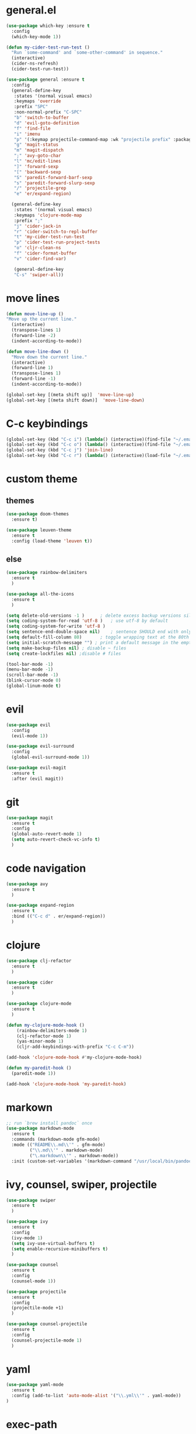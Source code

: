 * general.el
#+BEGIN_SRC emacs-lisp
(use-package which-key :ensure t
  :config
  (which-key-mode 1))

(defun my-cider-test-run-test ()
  "Run `some-command' and `some-other-command' in sequence."
  (interactive)
  (cider-ns-refresh)
  (cider-test-run-test))

(use-package general :ensure t
  :config
  (general-define-key
   :states '(normal visual emacs)
   :keymaps 'override
   :prefix "SPC"
   :non-normal-prefix "C-SPC"
   "b" 'switch-to-buffer
   "d" 'evil-goto-definition
   "f" 'find-file
   "i" 'imenu
   "p" '(:keymap projectile-command-map :wk "projectile prefix" :package projectile)
   "g" 'magit-status
   "m" 'magit-dispatch
   ";" 'avy-goto-char
   "l" 'mc/edit-lines
   "]" 'forward-sexp
   "[" 'backward-sexp
   "S" 'paredit-forward-barf-sexp
   "s" 'paredit-forward-slurp-sexp
   "/" 'projectile-grep
   "e" 'er/expand-region)

  (general-define-key
   :states '(normal visual emacs)
   :keymaps 'clojure-mode-map
   :prefix ";"
   "j" 'cider-jack-in
   "r" 'cider-switch-to-repl-buffer
   "t" 'my-cider-test-run-test
   "p" 'cider-test-run-project-tests
   "o" 'cljr-clean-ns
   "f" 'cider-format-buffer
   "v" 'cider-find-var)

   (general-define-key
   "C-s" 'swiper-all))
#+END_SRC

* move lines
#+BEGIN_SRC emacs-lisp
(defun move-line-up ()
"Move up the current line."
  (interactive)
  (transpose-lines 1)
  (forward-line -2)
  (indent-according-to-mode))

(defun move-line-down ()
  "Move down the current line."
  (interactive)
  (forward-line 1)
  (transpose-lines 1)
  (forward-line -1)
  (indent-according-to-mode))

(global-set-key [(meta shift up)]  'move-line-up)
(global-set-key [(meta shift down)]  'move-line-down)
#+END_SRC

* C-c keybindings
#+BEGIN_SRC emacs-lisp
(global-set-key (kbd "C-c i") (lambda() (interactive)(find-file "~/.emacs.d/init.el")))
(global-set-key (kbd "C-c o") (lambda() (interactive)(find-file "~/.emacs.d/config.org")))
(global-set-key (kbd "C-c j") 'join-line)
(global-set-key (kbd "C-c r") (lambda() (interactive)(load-file "~/.emacs.d/init.el")))
#+END_SRC

* custom theme
** themes
#+BEGIN_SRC emacs-lisp
(use-package doom-themes
  :ensure t)

(use-package leuven-theme 
  :ensure t
  :config (load-theme 'leuven t))
#+END_SRC

** else
#+BEGIN_SRC emacs-lisp
(use-package rainbow-delimiters
  :ensure t
  )

(use-package all-the-icons
  :ensure t
  )

(setq delete-old-versions -1 )		; delete excess backup versions silently
(setq coding-system-for-read 'utf-8 )	; use utf-8 by default
(setq coding-system-for-write 'utf-8 )
(setq sentence-end-double-space nil)	; sentence SHOULD end with only a point.
(setq default-fill-column 80)		; toggle wrapping text at the 80th character
(setq initial-scratch-message "") ; print a default message in the empty scratch buffer opened at startup
(setq make-backup-files nil) ; disable ~ files
(setq create-lockfiles nil) ;disable # files

(tool-bar-mode -1)
(menu-bar-mode -1)
(scroll-bar-mode -1)
(blink-cursor-mode 0)
(global-linum-mode t)
#+END_SRC

* evil
#+BEGIN_SRC emacs-lisp
(use-package evil
  :config
  (evil-mode 1))

(use-package evil-surround
  :config
  (global-evil-surround-mode 1))

(use-package evil-magit
  :ensure t
  :after (evil magit))
#+END_SRC

* git
#+BEGIN_SRC emacs-lisp
(use-package magit 
  :ensure t
  :config
  (global-auto-revert-mode 1)
  (setq auto-revert-check-vc-info t)
  )
#+END_SRC

* code navigation
#+BEGIN_SRC emacs-lisp
(use-package avy 
  :ensure t
  )

(use-package expand-region
  :ensure t
  :bind (("C-c d" . er/expand-region))
  )
#+END_SRC

* clojure
#+BEGIN_SRC emacs-lisp
(use-package clj-refactor
  :ensure t
  )

(use-package cider
  :ensure t
  )

(use-package clojure-mode
  :ensure t
  )

(defun my-clojure-mode-hook ()
    (rainbow-delimiters-mode 1)
    (clj-refactor-mode 1)
    (yas-minor-mode 1) 
    (cljr-add-keybindings-with-prefix "C-c C-m"))

(add-hook 'clojure-mode-hook #'my-clojure-mode-hook)

(defun my-paredit-hook ()
  (paredit-mode 1))

(add-hook 'clojure-mode-hook 'my-paredit-hook)
#+END_SRC

* markown
#+BEGIN_SRC emacs-lisp
;; run `brew install pandoc` once
(use-package markdown-mode
  :ensure t
  :commands (markdown-mode gfm-mode)
  :mode (("README\\.md\\'" . gfm-mode)
         ("\\.md\\'" . markdown-mode)
         ("\.markdown\\'" . markdown-mode))
  :init (custom-set-variables '(markdown-command "/usr/local/bin/pandoc")))
#+END_SRC
 
* ivy, counsel, swiper, projectile
#+BEGIN_SRC emacs-lisp
(use-package swiper
  :ensure t
  )

(use-package ivy
  :ensure t
  :config
  (ivy-mode 1)
  (setq ivy-use-virtual-buffers t)
  (setq enable-recursive-minibuffers t)
  )

(use-package counsel
  :ensure t
  :config
  (counsel-mode 1))

(use-package projectile
  :ensure t
  :config 
  (projectile-mode +1)
  )

(use-package counsel-projectile
  :ensure t
  :config
  (counsel-projectile-mode 1)
  )

#+END_SRC

* yaml
#+BEGIN_SRC emacs-lisp
(use-package yaml-mode
  :ensure t
  :config (add-to-list 'auto-mode-alist '("\\.yml\\'" . yaml-mode))
)
#+END_SRC

* exec-path
#+BEGIN_SRC emacs-lisp
(use-package exec-path-from-shell
  :ensure t
  :config
  (when (memq window-system '(mac ns x))
    (exec-path-from-shell-initialize))
  )
#+END_SRC

* neotree
#+BEGIN_SRC emacs-lisp
(use-package neotree 
  :ensure t
  :bind (("<f8>" . neotree-toggle))
  :config
  (setq neo-theme (if (display-graphic-p) 'icons 'arrow))
  (setq neo-window-fixed-size nil)
  )
#+END_SRC

* commenting
#+BEGIN_SRC emacs-lisp
(global-set-key (kbd "s-/") 'comment-line)
#+END_SRC

* org-mode
#+BEGIN_SRC emacs-lisp
(setq org-hide-emphasis-markers t)
#+END_SRC

* go
Note: Install gocode https://github.com/mdempsky/gocode first, required for go auto-complete.
#+BEGIN_SRC emacs-lisp
(use-package go-mode
  :ensure t
  :config
  (progn 
    (autoload 'go-mode "go-mode" nil t)
    (add-to-list 'auto-mode-alist '("\\.go\\'" . go-mode))
    (electric-pair-mode 1)
    (add-hook 'before-save-hook #'gofmt-before-save)
    )
  )

(add-to-list 'load-path "~/go/src/github.com/mdempsky/gocode/emacs/")

(use-package popup
  :ensure t
  )

(use-package auto-complete
  :ensure t
  :after (popup)
  )

(require 'go-autocomplete)
(require 'auto-complete-config)
(ac-config-default)
#+END_SRC

* iedit
Use shortcut C-; to mark all occurences. Edit 1 -> change all.
#+BEGIN_SRC emacs-lisp
(use-package iedit
  :ensure t
  )

#+END_SRC

* python
 #+BEGIN_SRC emacs-lisp
(use-package elpy
:ensure t
:init
(elpy-enable))

(use-package py-autopep8
  :ensure t
  :init
  (add-hook 'python-mode-hook 'py-autopep8-enable-on-save)
)
 
 #+END_SRC
 
